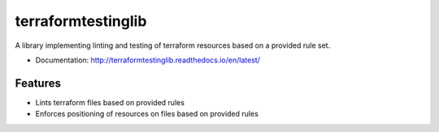 ===================
terraformtestinglib
===================

A library implementing linting and testing of terraform resources based on a provided rule set.


* Documentation: http://terraformtestinglib.readthedocs.io/en/latest/

Features
--------

* Lints terraform files based on provided rules
* Enforces positioning of resources on files based on provided rules
